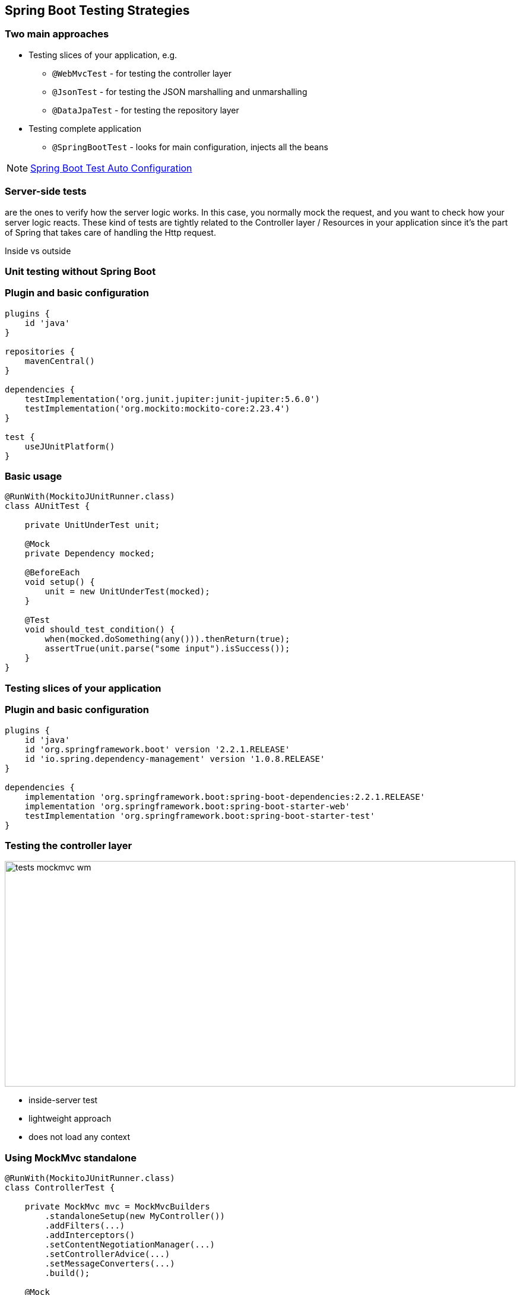 [background-color="#01303a"]
== Spring Boot Testing Strategies

=== Two main approaches
* Testing slices of your application, e.g.
** `@WebMvcTest` - for testing the controller layer
** `@JsonTest` - for testing the JSON marshalling and unmarshalling
** `@DataJpaTest` - for testing the repository layer
* Testing complete application
** `@SpringBootTest` - looks for main configuration, injects all the beans

[NOTE]
====
https://docs.spring.io/spring-boot/docs/2.3.x/reference/html/appendix-test-auto-configuration.html#test-auto-configuration[Spring Boot Test Auto Configuration]
====

===  Server-side tests
are the ones to verify how the server logic works. In this case,
you normally mock the request, and you want to check how your server logic reacts.
These kind of tests are tightly related to the Controller layer / Resources in your
application since it's the part of Spring that takes care of handling the Http request.

Inside vs outside

[background-color="#01303a"]
=== Unit testing without Spring Boot

=== Plugin and basic configuration
[source,kotlin]
----
plugins {
    id 'java'
}

repositories {
    mavenCentral()
}

dependencies {
    testImplementation('org.junit.jupiter:junit-jupiter:5.6.0')
    testImplementation('org.mockito:mockito-core:2.23.4')
}

test {
    useJUnitPlatform()
}
----

=== Basic usage
[source,java]
----
@RunWith(MockitoJUnitRunner.class)
class AUnitTest {

    private UnitUnderTest unit;

    @Mock
    private Dependency mocked;

    @BeforeEach
    void setup() {
        unit = new UnitUnderTest(mocked);
    }

    @Test
    void should_test_condition() {
        when(mocked.doSomething(any())).thenReturn(true);
        assertTrue(unit.parse("some input").isSuccess());
    }
}
----

[background-color="#01303a"]
=== Testing slices of your application

=== Plugin and basic configuration

[source,kotlin,indent=0]
----
plugins {
    id 'java'
    id 'org.springframework.boot' version '2.2.1.RELEASE'
    id 'io.spring.dependency-management' version '1.0.8.RELEASE'
}

dependencies {
    implementation 'org.springframework.boot:spring-boot-dependencies:2.2.1.RELEASE'
    implementation 'org.springframework.boot:spring-boot-starter-web'
    testImplementation 'org.springframework.boot:spring-boot-starter-test'
}
----

=== Testing the controller layer
[.col2]
--
image::tests_mockmvc_wm.png[height=380,width=100%]
--

[.col2]
--
* inside-server test
* lightweight approach
* does not load any context
--

=== Using MockMvc standalone
[source,java]
----
@RunWith(MockitoJUnitRunner.class)
class ControllerTest {

    private MockMvc mvc = MockMvcBuilders
        .standaloneSetup(new MyController())
        .addFilters(...)
        .addInterceptors()
        .setContentNegotiationManager(...)
        .setControllerAdvice(...)
        .setMessageConverters(...)
        .build();

    @Mock
    private Dependency dependency;

    @InjectMocks
    private MyController controller;

    //---- tests ----
}
----

=== Testing the controller layer

[.col2]
--
image::tests_mockmvc_with_context_wm.png[height=380,width=100%]
--

[.col2]
--
* inside-server test
* `WebApplicationContext` is loaded
* context is initialized using `SpringRunner`
* `MockMvc` instance gets autoconfigured
* load partial context (`Controller` and surrounding configuration)
--

=== Using MockMvc with context
[source,java]
----
@RunWith(SpringRunner.class)
@WebMvcTest(MyController.class)
class ControllerTest {

    @Autowired
    private MockMvc mvc;

    @MockBean
    private MyRepository repository;

    @Test
    void testSomething() {
        given(myRepository.get(2)).willReturn(...);

        MockHttpServletResponse response = mvc.perform(
                get("/something/2").accept(MediaType.APPLICATION_JSON)
        ).andReturn().getResponse();

        assertThat(...);
    }
}
----
[NOTE]
--
**No server calls**. There is no web server involved and the responses we are verifying are fake.
--

[background-color="#01303a"]
=== Test complete application

=== @SpringBootTest
Supports multiple modes via WebEnvironment:

* WebEnvironment.`+NONE+`
** Creates spring beans only, no HTTP server
* WebEnvironment.`MOCK`
** You do not load a real HTTP server
** Basically it is MockMVC with application context
* WebEnvironment.`DEFINED_PORT`
** Testing with a real HTTP server

=== Testing with a real web server

[.col2]
--
image::tests_springboot_wm-1.png[height=445,width=100%]
--

[.col2]
--
Using `RANDOM_PORT` or `DEFINED_PORT`:

* outside-server test
* loads the entire Spring Boot context
* web server included
* `RestTemplate` or `TestRestTemplate`
* real server calls
* ability to mock using `@MockBean`
--

[NOTE]
--
When using `WebEnvironment.NONE` you still load the entire Spring Boot context but without a web server.
--
=== Testing with a real web server
using mocks

[source,java]
----
@RunWith(SpringRunner.class)
@SpringBootTest(webEnvironment = SpringBootTest.WebEnvironment.RANDOM_PORT)
public class ControllerTest {

    @MockBean
    private ProfileFacade facade;

    @Autowired
    private TestRestTemplate restTemplate;

    @Test
    void createCert_noMatchingCustomer_returns_error_404() throws Exception {
        when(facade.findUserByCustomerId(any())).thenReturn(Optional.empty());
        final HttpEntity<String> entity = new HttpEntity<>(requestJson, headers);
        ResponseEntity<String> response = restTemplate.exchange("/abc", HttpMethod.GET, entity, String.class);
        assertEquals(HttpStatus.NOT_FOUND, response.getStatusCode());
    }
}
----
[NOTE]
--
**Real server calls**. The responses we want to verify are now of type `ResponseEntity`.
--

=== Testing with a real HTTP server
using stub services

[source,java]
----
@RunWith(SpringRunner.class)
@SpringBootTest(webEnvironment = WebEnvironment.RANDOM_PORT)
@AutoConfigureWireMock(port = 0)
public class WiremockForDocsTests {
    @Autowired
    private Service service;
    @Before
    public void setup() {
        this.service.setBase("http://localhost:"
                + this.environment.getProperty("wiremock.server.port"));
    }
    @Test
    public void contextLoads() throws Exception {
        stubFor(get(urlEqualTo("/resource")).willReturn(aResponse()
                .withHeader("Content-Type", "text/plain").withBody("Hello World!")));
        assertThat(this.service.go()).isEqualTo("Hello World!");
    }
}
----

=== Testing with a real HTTP server
using stub services

[source,java]
----
@RunWith(SpringRunner.class)
@SpringBootTest
@AutoConfigureWireMock(stubs="classpath:/stubs")
public class WiremockImportApplicationTests {

    @Autowired
    private Service service;

    @Test
    public void contextLoads() throws Exception {
        assertThat(this.service.go()).isEqualTo("Hello World!");
    }
}
----

// https://cloud.spring.io/spring-cloud-contract/reference/html/project-features.html#features-wiremock
// https://www.freecodecamp.org/news/unit-testing-services-endpoints-and-repositories-in-spring-boot-4b7d9dc2b772/
// https://thepracticaldeveloper.com/2017/07/31/guide-spring-boot-controller-tests/
// https://github.com/mechero/spring-boot-testing-strategies
// https://pivotal.io/application-modernization-recipes/testing/spring-boot-testing-best-practices
// https://howtodoinjava.com/spring-boot2/testing/springboottest-annotation/
// https://blog.codecentric.de/en/2017/02/integration-testing-strategies-spring-boot-microservices/
// https://bentolor.github.io/java9to13/#/_resources
// https://raw.githubusercontent.com/bentolor/java9to13/master/docs/presentation-language.adoc
=== How to do contract testing?

=== Summary






